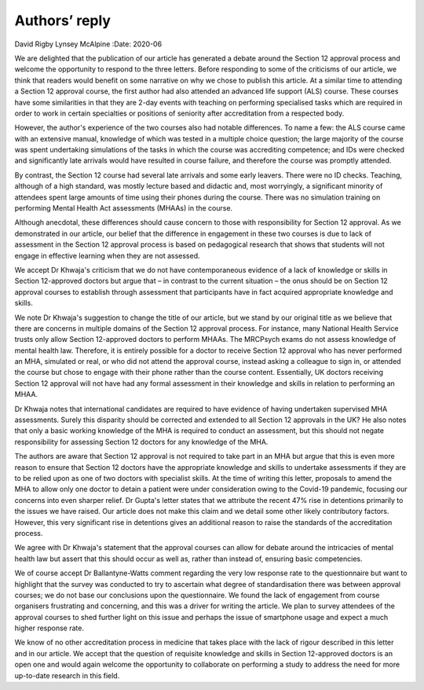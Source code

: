 ==============
Authors’ reply
==============

David Rigby
Lynsey McAlpine
:Date: 2020-06


.. contents::
   :depth: 3
..

We are delighted that the publication of our article has generated a
debate around the Section 12 approval process and welcome the
opportunity to respond to the three letters. Before responding to some
of the criticisms of our article, we think that readers would benefit on
some narrative on why we chose to publish this article. At a similar
time to attending a Section 12 approval course, the first author had
also attended an advanced life support (ALS) course. These courses have
some similarities in that they are 2-day events with teaching on
performing specialised tasks which are required in order to work in
certain specialties or positions of seniority after accreditation from a
respected body.

However, the author's experience of the two courses also had notable
differences. To name a few: the ALS course came with an extensive
manual, knowledge of which was tested in a multiple choice question; the
large majority of the course was spent undertaking simulations of the
tasks in which the course was accrediting competence; and IDs were
checked and significantly late arrivals would have resulted in course
failure, and therefore the course was promptly attended.

By contrast, the Section 12 course had several late arrivals and some
early leavers. There were no ID checks. Teaching, although of a high
standard, was mostly lecture based and didactic and, most worryingly, a
significant minority of attendees spent large amounts of time using
their phones during the course. There was no simulation training on
performing Mental Health Act assessments (MHAAs) in the course.

Although anecdotal, these differences should cause concern to those with
responsibility for Section 12 approval. As we demonstrated in our
article, our belief that the difference in engagement in these two
courses is due to lack of assessment in the Section 12 approval process
is based on pedagogical research that shows that students will not
engage in effective learning when they are not assessed.

We accept Dr Khwaja's criticism that we do not have contemporaneous
evidence of a lack of knowledge or skills in Section 12-approved doctors
but argue that – in contrast to the current situation – the onus should
be on Section 12 approval courses to establish through assessment that
participants have in fact acquired appropriate knowledge and skills.

We note Dr Khwaja's suggestion to change the title of our article, but
we stand by our original title as we believe that there are concerns in
multiple domains of the Section 12 approval process. For instance, many
National Health Service trusts only allow Section 12-approved doctors to
perform MHAAs. The MRCPsych exams do not assess knowledge of mental
health law. Therefore, it is entirely possible for a doctor to receive
Section 12 approval who has never performed an MHA, simulated or real,
or who did not attend the approval course, instead asking a colleague to
sign in, or attended the course but chose to engage with their phone
rather than the course content. Essentially, UK doctors receiving
Section 12 approval will not have had any formal assessment in their
knowledge and skills in relation to performing an MHAA.

Dr Khwaja notes that international candidates are required to have
evidence of having undertaken supervised MHA assessments. Surely this
disparity should be corrected and extended to all Section 12 approvals
in the UK? He also notes that only a basic working knowledge of the MHA
is required to conduct an assessment, but this should not negate
responsibility for assessing Section 12 doctors for any knowledge of the
MHA.

The authors are aware that Section 12 approval is not required to take
part in an MHA but argue that this is even more reason to ensure that
Section 12 doctors have the appropriate knowledge and skills to
undertake assessments if they are to be relied upon as one of two
doctors with specialist skills. At the time of writing this letter,
proposals to amend the MHA to allow only one doctor to detain a patient
were under consideration owing to the Covid-19 pandemic, focusing our
concerns into even sharper relief. Dr Gupta's letter states that we
attribute the recent 47% rise in detentions primarily to the issues we
have raised. Our article does not make this claim and we detail some
other likely contributory factors. However, this very significant rise
in detentions gives an additional reason to raise the standards of the
accreditation process.

We agree with Dr Khwaja's statement that the approval courses can allow
for debate around the intricacies of mental health law but assert that
this should occur as well as, rather than instead of, ensuring basic
competencies.

We of course accept Dr Ballantyne-Watts comment regarding the very low
response rate to the questionnaire but want to highlight that the survey
was conducted to try to ascertain what degree of standardisation there
was between approval courses; we do not base our conclusions upon the
questionnaire. We found the lack of engagement from course organisers
frustrating and concerning, and this was a driver for writing the
article. We plan to survey attendees of the approval courses to shed
further light on this issue and perhaps the issue of smartphone usage
and expect a much higher response rate.

We know of no other accreditation process in medicine that takes place
with the lack of rigour described in this letter and in our article. We
accept that the question of requisite knowledge and skills in Section
12-approved doctors is an open one and would again welcome the
opportunity to collaborate on performing a study to address the need for
more up-to-date research in this field.
